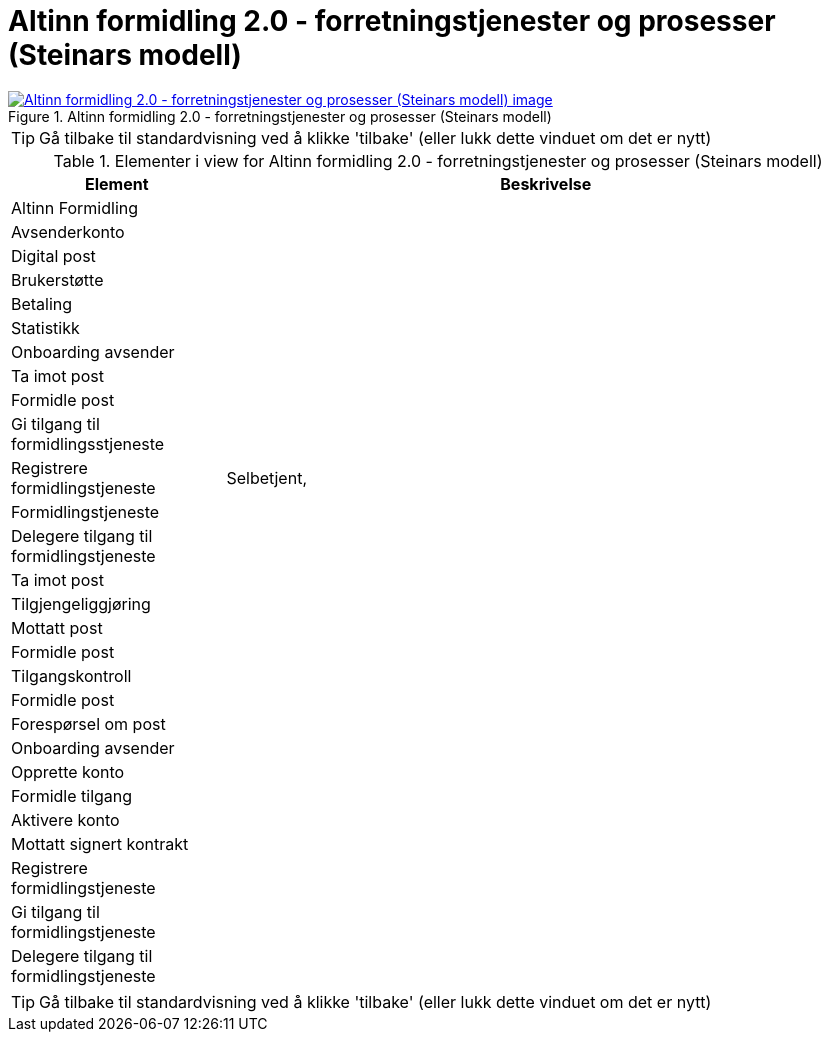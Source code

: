 = Altinn formidling 2.0 - forretningstjenester og prosesser (Steinars modell)
:wysiwig_editing: 1
ifeval::[{wysiwig_editing} == 1]
:imagepath: ../images/
endif::[]
ifeval::[{wysiwig_editing} == 0]
:imagepath: main@messaging:solution-altinn-formidling:
endif::[]
:experimental:
:toclevels: 4
:sectnums:
:sectnumlevels: 0



.Altinn formidling 2.0 - forretningstjenester og prosesser (Steinars modell)
image::{imagepath}Altinn formidling 2.0 - forretningstjenester og prosesser (Steinars modell).png[alt=Altinn formidling 2.0 - forretningstjenester og prosesser (Steinars modell) image, link=https://altinn.github.io/ark/models/archi-all?view=id-dcdde3ecb0654af888c4325eebdafd78]


TIP: Gå tilbake til standardvisning ved å klikke 'tilbake' (eller lukk dette vinduet om det er nytt)


[cols ="1,3", options="header"]
.Elementer i view for Altinn formidling 2.0 - forretningstjenester og prosesser (Steinars modell)
|===

| Element
| Beskrivelse

| Altinn Formidling
a| 

| Avsenderkonto
a| 

| Digital post
a| 

| Brukerstøtte
a| 

| Betaling
a| 

| Statistikk
a| 

| Onboarding avsender
a| 

| Ta imot post
a| 

| Formidle post
a| 

| Gi tilgang til formidlingsstjeneste
a| 

| Registrere formidlingstjeneste
a| Selbetjent, 

| Formidlingstjeneste
a| 

| Delegere tilgang til formidlingstjeneste
a| 

| Ta imot post
a| 

| Tilgjengeliggjøring
a| 

| Mottatt post
a| 

| Formidle post
a| 

| Tilgangskontroll
a| 

| Formidle post
a| 

| Forespørsel om post
a| 

| Onboarding avsender
a| 

| Opprette konto
a| 

| Formidle tilgang
a| 

| Aktivere konto
a| 

| Mottatt signert kontrakt
a| 

| Registrere formidlingstjeneste
a| 

| Gi tilgang til formidlingstjeneste
a| 

| Delegere tilgang til formidlingstjeneste
a| 

|===
****
TIP: Gå tilbake til standardvisning ved å klikke 'tilbake' (eller lukk dette vinduet om det er nytt)
****


